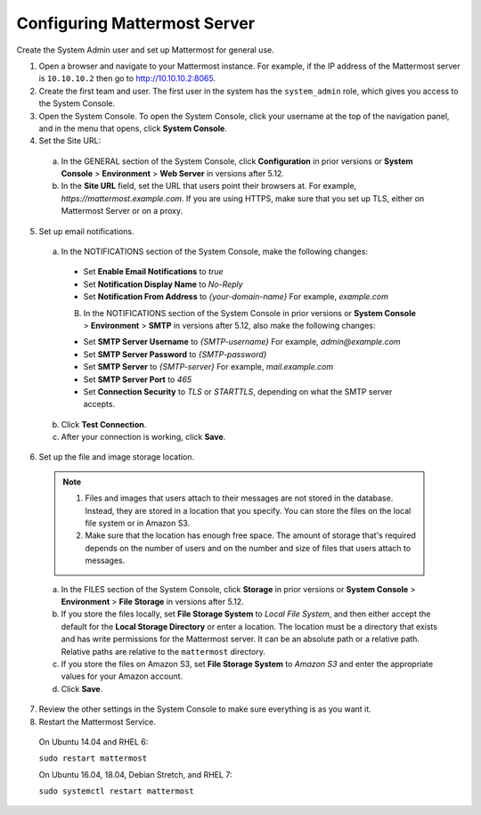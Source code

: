 Configuring Mattermost Server
=============================

Create the System Admin user and set up Mattermost for general use.

1. Open a browser and navigate to your Mattermost instance. For example, if the IP address of the Mattermost server is ``10.10.10.2`` then go to http://10.10.10.2:8065.

2. Create the first team and user. The first user in the system has the ``system_admin`` role, which gives you access to the System Console.

3. Open the System Console. To open the System Console, click your username at the top of the navigation panel, and in the menu that opens, click **System Console**.

4. Set the Site URL:
  a. In the GENERAL section of the System Console, click **Configuration** in prior versions or **System Console** > **Environment** > **Web Server** in versions after 5.12.
  b. In the **Site URL** field, set the URL that users point their browsers at. For example, *https://mattermost.example.com*. If you are using HTTPS, make sure that you set up TLS, either on Mattermost Server or on a proxy.

5. Set up email notifications.

  a. In the NOTIFICATIONS section of the System Console, make the following changes:

    - Set **Enable Email Notifications** to *true*
    - Set **Notification Display Name** to *No-Reply*
    - Set **Notification From Address** to *{your-domain-name}* For example, *example.com*
  
    B. In the NOTIFICATIONS section of the System Console in prior versions or **System Console** > **Environment** > **SMTP** in versions after 5.12, also make the following changes:

    - Set **SMTP Server Username** to *{SMTP-username}* For example, *admin@example.com*
    - Set **SMTP Server Password** to *{SMTP-password}*
    - Set **SMTP Server** to *{SMTP-server}* For example, *mail.example.com*
    - Set **SMTP Server Port** to *465*
    - Set **Connection Security** to *TLS* or *STARTTLS*, depending on what the SMTP server accepts.

  b. Click **Test Connection**.

  c. After your connection is working, click **Save**.

6. Set up the file and image storage location.

  .. note::
    1. Files and images that users attach to their messages are not stored in the database. Instead, they are stored in a location that you specify. You can store the files on the local file system or in Amazon S3.
    2. Make sure that the location has enough free space. The amount of storage that's required depends on the number of users and on the number and size of files that users attach to messages.

  a. In the FILES section of the System Console, click **Storage** in prior versions or **System Console** > **Environment** > **File Storage** in versions after 5.12.
  b. If you store the files locally, set **File Storage System** to *Local File System*, and then either accept the default for the **Local Storage Directory** or enter a location. The location must be a directory that exists and has write permissions for the Mattermost server. It can be an absolute path or a relative path. Relative paths are relative to the ``mattermost`` directory.
  c. If you store the files on Amazon S3, set **File Storage System** to *Amazon S3* and enter the appropriate values for your Amazon account.
  d. Click **Save**.

7. Review the other settings in the System Console to make sure everything is as you want it.

8. Restart the Mattermost Service.

  On Ubuntu 14.04 and RHEL 6:

  ``sudo restart mattermost``

  On Ubuntu 16.04, 18.04, Debian Stretch, and RHEL 7:

  ``sudo systemctl restart mattermost``
